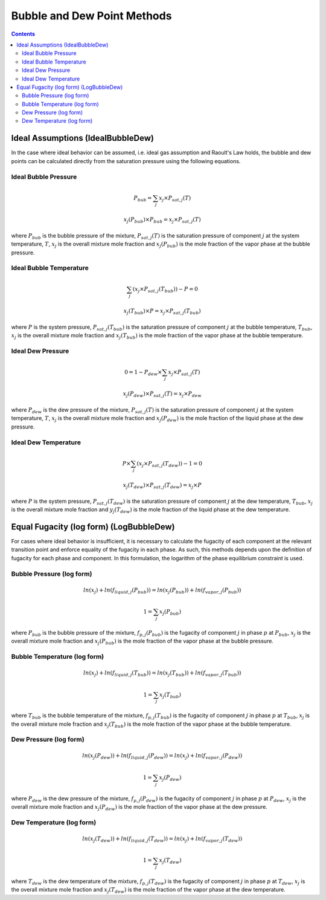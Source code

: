 Bubble and Dew Point Methods
============================

.. contents:: Contents 
    :depth: 3

Ideal Assumptions (IdealBubbleDew)
----------------------------------

In the case where ideal behavior can be assumed, i.e. ideal gas assumption and Raoult's Law holds, the bubble and dew points can be calculated directly from the saturation pressure using the following equations.

Ideal Bubble Pressure
^^^^^^^^^^^^^^^^^^^^^

.. math:: P_{bub} = \sum_j{x_j \times P_{sat, j}(T)}
.. math:: x_j(P_{bub}) \times P_{bub} = x_j \times P_{sat, j}(T)

where :math:`P_{bub}` is the bubble pressure of the mixture, :math:`P_{sat, j}(T)` is the saturation pressure of component :math:`j` at the system temperature, :math:`T`, :math:`x_j` is the overall mixture mole fraction and :math:`x_j(P_{bub})` is the mole fraction of the vapor phase at the bubble pressure.

Ideal Bubble Temperature
^^^^^^^^^^^^^^^^^^^^^^^^

.. math:: \sum_j{\left(x_j \times P_{sat, j}(T_{bub})\right)} - P = 0
.. math:: x_j(T_{bub}) \times P = x_j \times P_{sat, j}(T_{bub})

where :math:`P` is the system pressure, :math:`P_{sat, j}(T_{bub})` is the saturation pressure of component :math:`j` at the bubble temperature, :math:`T_{bub}`, :math:`x_j` is the overall mixture mole fraction and :math:`x_j(T_{bub})` is the mole fraction of the vapor phase at the bubble temperature.

Ideal Dew Pressure
^^^^^^^^^^^^^^^^^^

.. math:: 0 = 1 - P_{dew} \times \sum_j{x_j \times P_{sat, j}(T)}
.. math:: x_j(P_{dew}) \times P_{sat, j}(T) = x_j \times P_{dew}

where :math:`P_{dew}` is the dew pressure of the mixture, :math:`P_{sat, j}(T)` is the saturation pressure of component :math:`j` at the system temperature, :math:`T`, :math:`x_j` is the overall mixture mole fraction and :math:`x_j(P_{dew})` is the mole fraction of the liquid phase at the dew pressure.

Ideal Dew Temperature
^^^^^^^^^^^^^^^^^^^^^

.. math:: P \times \sum_j{\left(x_j \times P_{sat, j}(T_{dew})\right)} - 1 = 0
.. math:: x_j(T_{dew}) \times P_{sat, j}(T_{dew}) = x_j \times P

where :math:`P` is the system pressure, :math:`P_{sat, j}(T_{dew})` is the saturation pressure of component :math:`j` at the dew temperature, :math:`T_{bub}`, :math:`x_j` is the overall mixture mole fraction and :math:`y_j(T_{dew})` is the mole fraction of the liquid phase at the dew temperature.

Equal Fugacity (log form) (LogBubbleDew)
----------------------------------------

For cases where ideal behavior is insufficient, it is necessary to calculate the fugacity of each component at the relevant transition point and enforce equality of the fugacity in each phase. As such, this methods depends upon the definition of fugacity for each phase and component. In this formulation, the logarithm of the phase equilibrium constraint is used.

Bubble Pressure (log form)
^^^^^^^^^^^^^^^^^^^^^^^^^^

.. math:: ln(x_j) + ln(f_{liquid, j}(P_{bub})) = ln(x_j(P_{bub})) + ln(f_{vapor, j}(P_{bub}))
.. math:: 1 = \sum_j{x_j(P_{bub})}

where :math:`P_{bub}` is the bubble pressure of the mixture, :math:`f_{p, j}(P_{bub})` is the fugacity of component :math:`j` in phase :math:`p` at :math:`P_{bub}`, :math:`x_j` is the overall mixture mole fraction and :math:`x_j(P_{bub})` is the mole fraction of the vapor phase at the bubble pressure. 

Bubble Temperature (log form)
^^^^^^^^^^^^^^^^^^^^^^^^^^^^^

.. math:: ln(x_j) + ln(f_{liquid, j}(T_{bub})) = ln(x_j(T_{bub})) + ln(f_{vapor, j}(T_{bub}))
.. math:: 1 = \sum_j{x_j(T_{bub})}

where :math:`T_{bub}` is the bubble temperature of the mixture, :math:`f_{p, j}(T_{bub})` is the fugacity of component :math:`j` in phase :math:`p` at :math:`T_{bub}`, :math:`x_j` is the overall mixture mole fraction and :math:`x_j(T_{bub})` is the mole fraction of the vapor phase at the bubble temperature. 

Dew Pressure (log form)
^^^^^^^^^^^^^^^^^^^^^^^

.. math:: ln(x_j(P_{dew})) + ln(f_{liquid, j}(P_{dew})) = ln(x_j) + ln(f_{vapor, j}(P_{dew}))
.. math:: 1 = \sum_j{x_j(P_{dew})}

where :math:`P_{dew}` is the dew pressure of the mixture, :math:`f_{p, j}(P_{dew})` is the fugacity of component :math:`j` in phase :math:`p` at :math:`P_{dew}`, :math:`x_j` is the overall mixture mole fraction and :math:`x_j(P_{dew})` is the mole fraction of the vapor phase at the dew pressure. 

Dew Temperature (log form)
^^^^^^^^^^^^^^^^^^^^^^^^^^

.. math:: ln(x_j(T_{dew})) + ln(f_{liquid, j}(T_{dew})) = ln(x_j) + ln(f_{vapor, j}(T_{dew}))
.. math:: 1 = \sum_j{x_j(T_{dew})}

where :math:`T_{dew}` is the dew temperature of the mixture, :math:`f_{p, j}(T_{dew})` is the fugacity of component :math:`j` in phase :math:`p` at :math:`T_{dew}`, :math:`x_j` is the overall mixture mole fraction and :math:`x_j(T_{dew})` is the mole fraction of the vapor phase at the dew temperature. 
